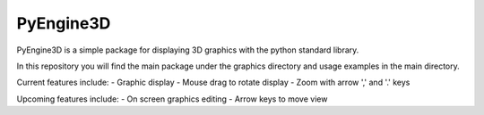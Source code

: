 PyEngine3D
==========

PyEngine3D is a simple package for displaying 3D graphics with the python standard library.

In this repository you will find the main package under the graphics directory and usage examples in the main directory.

Current features include:
- Graphic display
- Mouse drag to rotate display
- Zoom with arrow ',' and '.' keys

Upcoming features include:
- On screen graphics editing
- Arrow keys to move view
